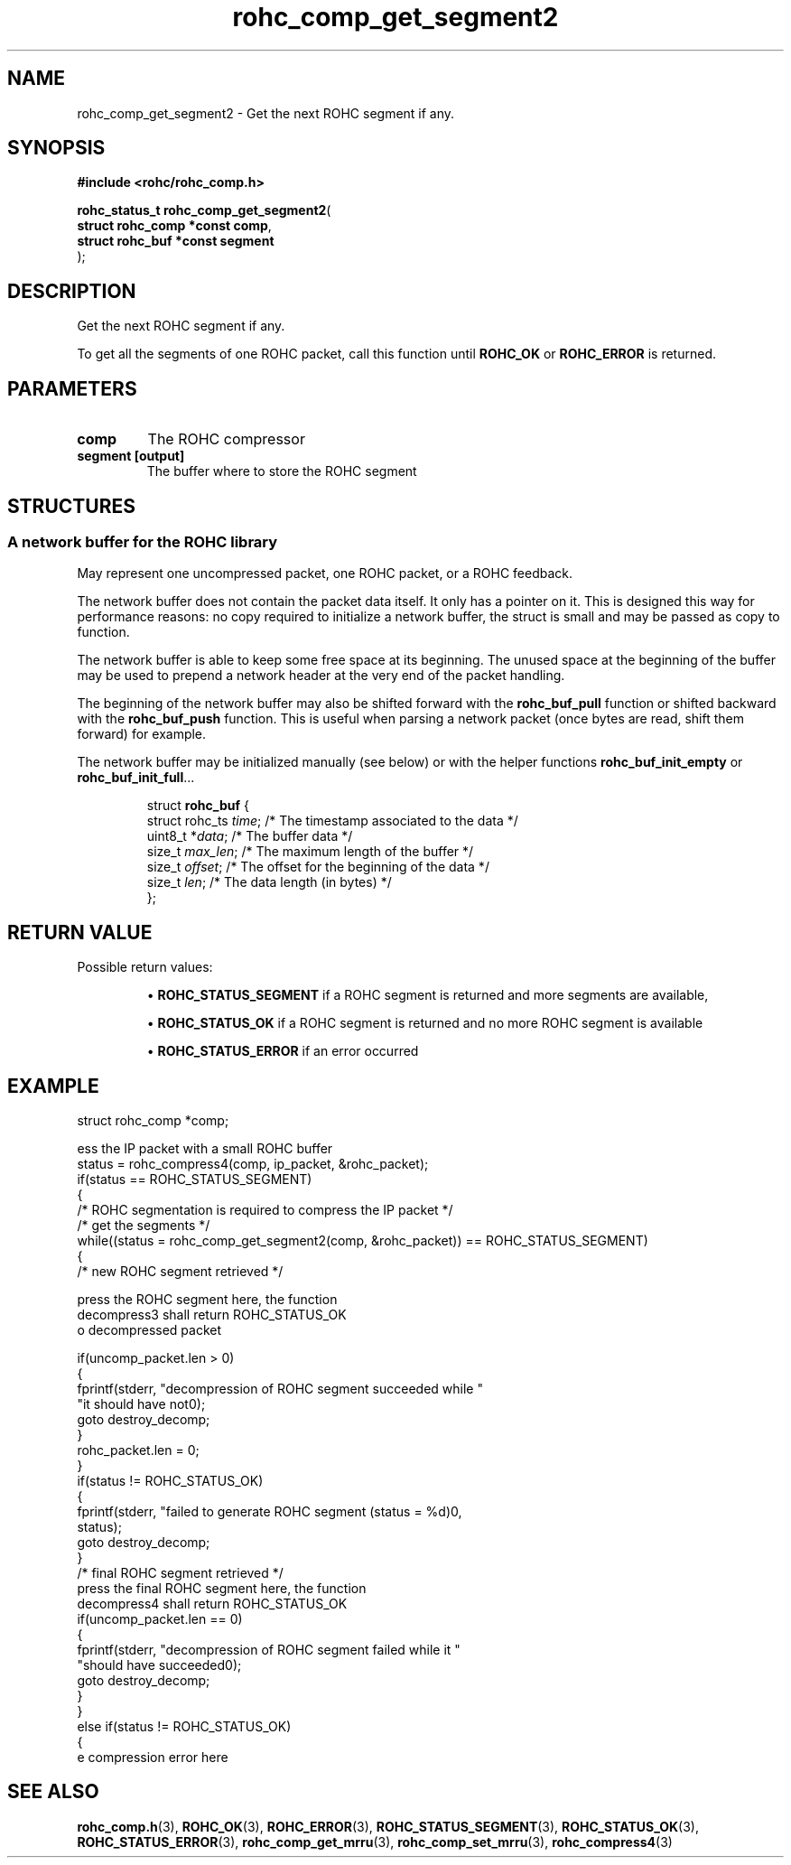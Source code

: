 .\" File automatically generated by doxy2man0.1
.\" Generation date: dim. août 9 2015
.TH rohc_comp_get_segment2 3 2015-08-09 "ROHC" "ROHC library Programmer's Manual"
.SH "NAME"
rohc_comp_get_segment2 \- Get the next ROHC segment if any.
.SH SYNOPSIS
.nf
.B #include <rohc/rohc_comp.h>
.sp
\fBrohc_status_t rohc_comp_get_segment2\fP(
    \fBstruct rohc_comp *const  comp\fP,
    \fBstruct rohc_buf *const   segment\fP
);
.fi
.SH DESCRIPTION
.PP 
Get the next ROHC segment if any.
.PP 
To get all the segments of one ROHC packet, call this function until \fBROHC_OK\fP or \fBROHC_ERROR\fP is returned.
.SH PARAMETERS
.TP
.B comp
The ROHC compressor 
.TP
.B segment [output]
The buffer where to store the ROHC segment 
.SH STRUCTURES
.SS "A network buffer for the ROHC library"
.PP
.sp
.PP 
May represent one uncompressed packet, one ROHC packet, or a ROHC feedback.
.PP 
The network buffer does not contain the packet data itself. It only has a pointer on it. This is designed this way for performance reasons: no copy required to initialize a network buffer, the struct is small and may be passed as copy to function.
.PP 
The network buffer is able to keep some free space at its beginning. The unused space at the beginning of the buffer may be used to prepend a network header at the very end of the packet handling.
.PP 
The beginning of the network buffer may also be shifted forward with the \fBrohc_buf_pull\fP function or shifted backward with the \fBrohc_buf_push\fP function. This is useful when parsing a network packet (once bytes are read, shift them forward) for example.
.PP 
The network buffer may be initialized manually (see below) or with the helper functions \fBrohc_buf_init_empty\fP or \fBrohc_buf_init_full\fP...
.PP 
...
.PP 
 
.sp
.RS
.nf
struct \fBrohc_buf\fP {
  struct rohc_ts \fItime\fP;    /* The timestamp associated to the data */
  uint8_t       *\fIdata\fP;    /* The buffer data */
  size_t         \fImax_len\fP; /* The maximum length of the buffer */
  size_t         \fIoffset\fP;  /* The offset for the beginning of the data */
  size_t         \fIlen\fP;     /* The data length (in bytes) */
};
.fi
.RE
.SH RETURN VALUE
.PP
Possible return values: 
.RS

\(bu \fBROHC_STATUS_SEGMENT\fP if a ROHC segment is returned and more segments are available, 

\(bu \fBROHC_STATUS_OK\fP if a ROHC segment is returned and no more ROHC segment is available 

\(bu \fBROHC_STATUS_ERROR\fP if an error occurred


.RE


.SH EXAMPLE
.nf
struct rohc_comp *comp;

ess the IP packet with a small ROHC buffer
status = rohc_compress4(comp, ip_packet, &rohc_packet);
if(status == ROHC_STATUS_SEGMENT)
{
        /* ROHC segmentation is required to compress the IP packet */
        /* get the segments */
        while((status = rohc_comp_get_segment2(comp, &rohc_packet)) == ROHC_STATUS_SEGMENT)
        {
                /* new ROHC segment retrieved */

press the ROHC segment here, the function
decompress3 shall return ROHC_STATUS_OK
o decompressed packet

                if(uncomp_packet.len > 0)
                {
                        fprintf(stderr, "\tdecompression of ROHC segment succeeded while "
                                "it should have not\n");
                        goto destroy_decomp;
                }
                rohc_packet.len = 0;
        }
        if(status != ROHC_STATUS_OK)
        {
                fprintf(stderr, "failed to generate ROHC segment (status = %d)\n",
                        status);
                goto destroy_decomp;
        }
        /* final ROHC segment retrieved */
press the final ROHC segment here, the function
decompress4 shall return ROHC_STATUS_OK
        if(uncomp_packet.len == 0)
        {
                fprintf(stderr, "\tdecompression of ROHC segment failed while it "
                        "should have succeeded\n");
                goto destroy_decomp;
        }
}
else if(status != ROHC_STATUS_OK)
{
e compression error here




.fi
.SH SEE ALSO
.BR rohc_comp.h (3),
.BR ROHC_OK (3),
.BR ROHC_ERROR (3),
.BR ROHC_STATUS_SEGMENT (3),
.BR ROHC_STATUS_OK (3),
.BR ROHC_STATUS_ERROR (3),
.BR rohc_comp_get_mrru (3),
.BR rohc_comp_set_mrru (3),
.BR rohc_compress4 (3)
